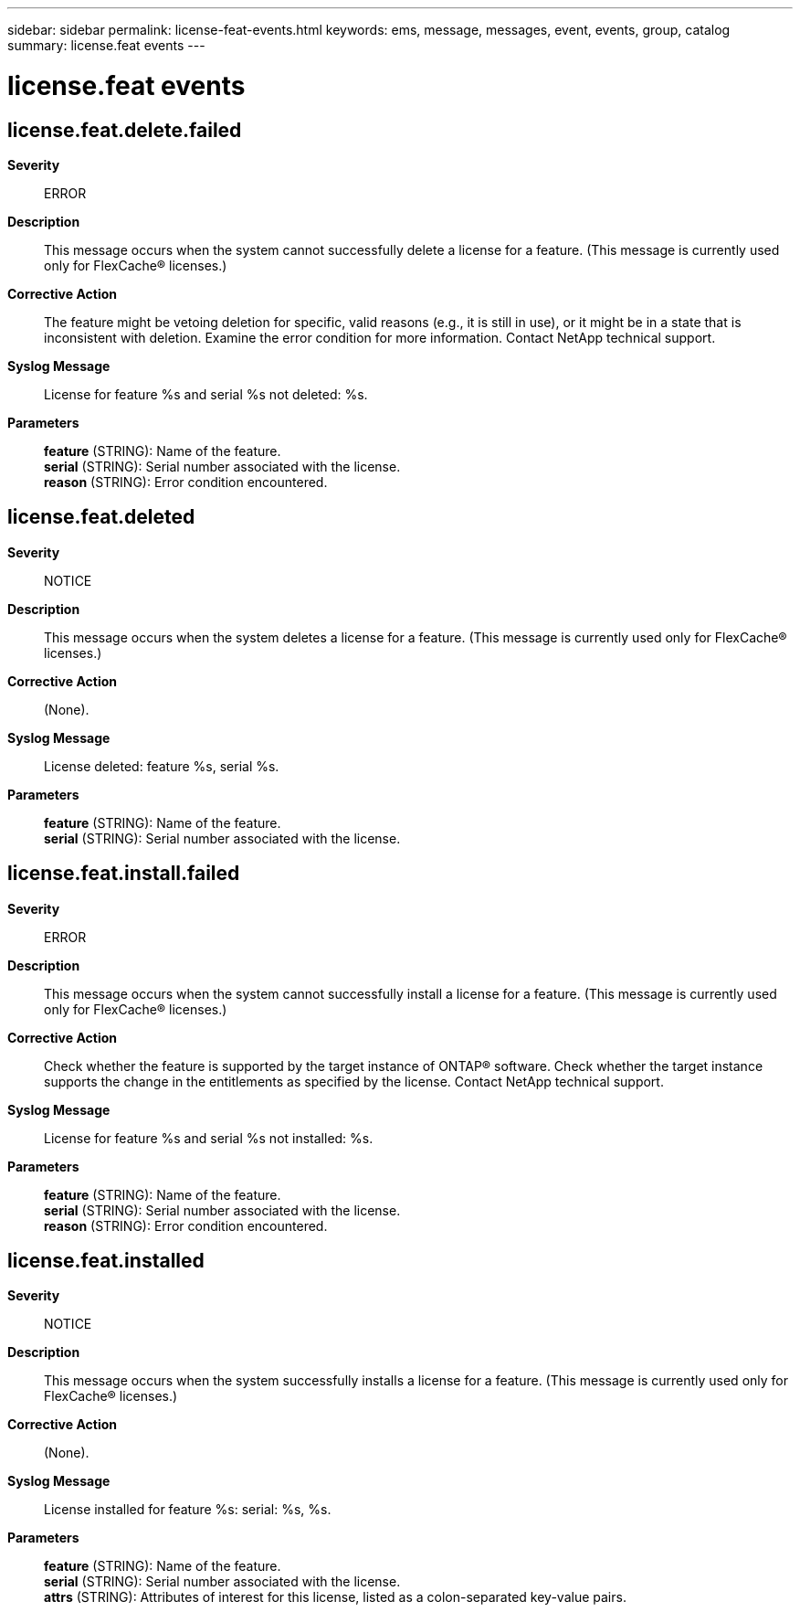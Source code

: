---
sidebar: sidebar
permalink: license-feat-events.html
keywords: ems, message, messages, event, events, group, catalog
summary: license.feat events
---

= license.feat events
:toclevels: 1
:hardbreaks:
:nofooter:
:icons: font
:linkattrs:
:imagesdir: ./media/

== license.feat.delete.failed
*Severity*::
ERROR
*Description*::
This message occurs when the system cannot successfully delete a license for a feature. (This message is currently used only for FlexCache(R) licenses.)
*Corrective Action*::
The feature might be vetoing deletion for specific, valid reasons (e.g., it is still in use), or it might be in a state that is inconsistent with deletion. Examine the error condition for more information. Contact NetApp technical support.
*Syslog Message*::
License for feature %s and serial %s not deleted: %s.
*Parameters*::
*feature* (STRING): Name of the feature.
*serial* (STRING): Serial number associated with the license.
*reason* (STRING): Error condition encountered.

== license.feat.deleted
*Severity*::
NOTICE
*Description*::
This message occurs when the system deletes a license for a feature. (This message is currently used only for FlexCache(R) licenses.)
*Corrective Action*::
(None).
*Syslog Message*::
License deleted: feature %s, serial %s.
*Parameters*::
*feature* (STRING): Name of the feature.
*serial* (STRING): Serial number associated with the license.

== license.feat.install.failed
*Severity*::
ERROR
*Description*::
This message occurs when the system cannot successfully install a license for a feature. (This message is currently used only for FlexCache(R) licenses.)
*Corrective Action*::
Check whether the feature is supported by the target instance of ONTAP(R) software. Check whether the target instance supports the change in the entitlements as specified by the license. Contact NetApp technical support.
*Syslog Message*::
License for feature %s and serial %s not installed: %s.
*Parameters*::
*feature* (STRING): Name of the feature.
*serial* (STRING): Serial number associated with the license.
*reason* (STRING): Error condition encountered.

== license.feat.installed
*Severity*::
NOTICE
*Description*::
This message occurs when the system successfully installs a license for a feature. (This message is currently used only for FlexCache(R) licenses.)
*Corrective Action*::
(None).
*Syslog Message*::
License installed for feature %s: serial: %s, %s.
*Parameters*::
*feature* (STRING): Name of the feature.
*serial* (STRING): Serial number associated with the license.
*attrs* (STRING): Attributes of interest for this license, listed as a colon-separated key-value pairs.
